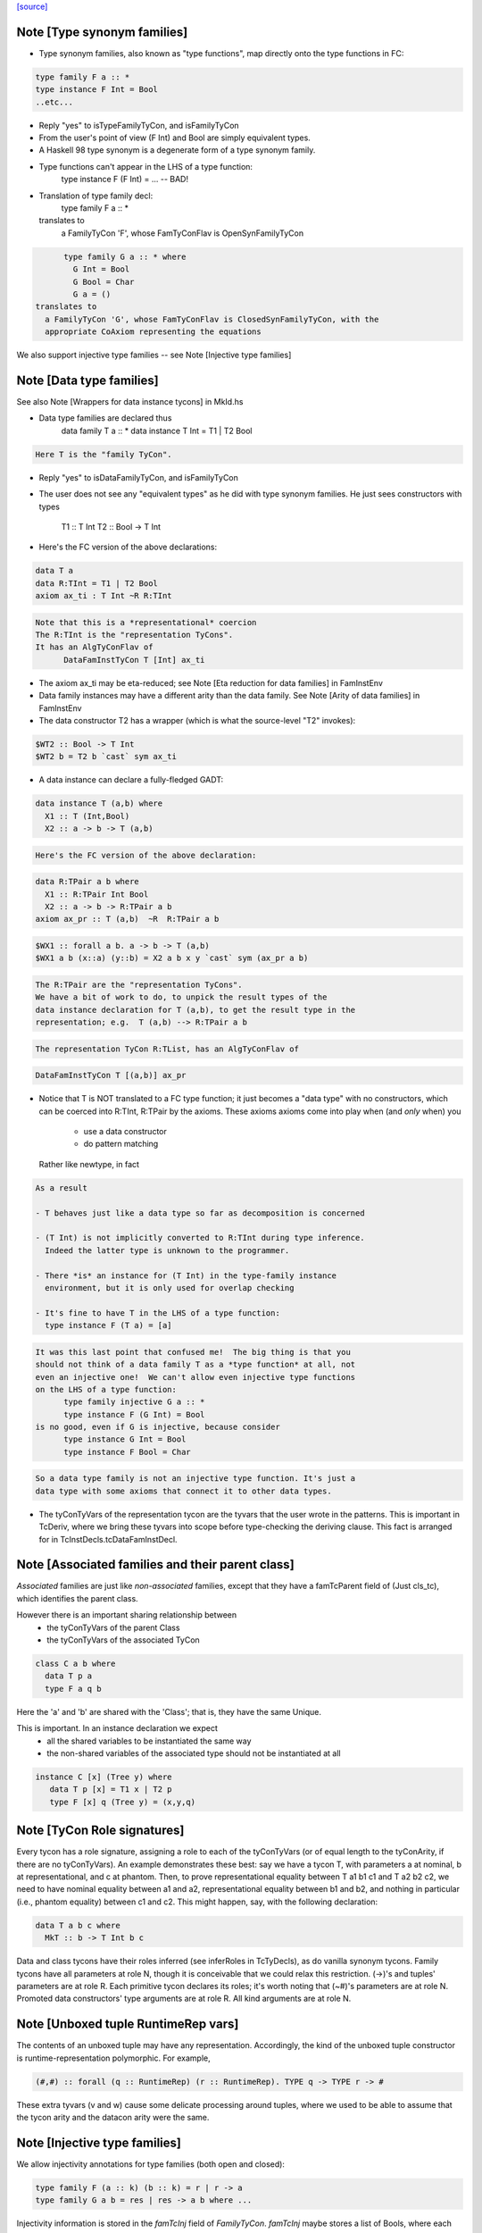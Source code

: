 `[source] <https://gitlab.haskell.org/ghc/ghc/tree/master/compiler/types/TyCon.hs>`_

Note [Type synonym families]
~~~~~~~~~~~~~~~~~~~~~~~~~~~~
* Type synonym families, also known as "type functions", map directly
  onto the type functions in FC:

.. code-block:: haskell

        type family F a :: *
        type instance F Int = Bool
        ..etc...

* Reply "yes" to isTypeFamilyTyCon, and isFamilyTyCon

* From the user's point of view (F Int) and Bool are simply
  equivalent types.

* A Haskell 98 type synonym is a degenerate form of a type synonym
  family.

* Type functions can't appear in the LHS of a type function:
        type instance F (F Int) = ...   -- BAD!

* Translation of type family decl:
        type family F a :: *
  translates to
    a FamilyTyCon 'F', whose FamTyConFlav is OpenSynFamilyTyCon

.. code-block:: haskell

        type family G a :: * where
          G Int = Bool
          G Bool = Char
          G a = ()
  translates to
    a FamilyTyCon 'G', whose FamTyConFlav is ClosedSynFamilyTyCon, with the
    appropriate CoAxiom representing the equations

We also support injective type families -- see Note [Injective type families]



Note [Data type families]
~~~~~~~~~~~~~~~~~~~~~~~~~
See also Note [Wrappers for data instance tycons] in MkId.hs

* Data type families are declared thus
        data family T a :: *
        data instance T Int = T1 | T2 Bool

.. code-block:: haskell

  Here T is the "family TyCon".

* Reply "yes" to isDataFamilyTyCon, and isFamilyTyCon

* The user does not see any "equivalent types" as he did with type
  synonym families.  He just sees constructors with types
        T1 :: T Int
        T2 :: Bool -> T Int

* Here's the FC version of the above declarations:

.. code-block:: haskell

        data T a
        data R:TInt = T1 | T2 Bool
        axiom ax_ti : T Int ~R R:TInt

.. code-block:: haskell

  Note that this is a *representational* coercion
  The R:TInt is the "representation TyCons".
  It has an AlgTyConFlav of
        DataFamInstTyCon T [Int] ax_ti

* The axiom ax_ti may be eta-reduced; see
  Note [Eta reduction for data families] in FamInstEnv

* Data family instances may have a different arity than the data family.
  See Note [Arity of data families] in FamInstEnv

* The data constructor T2 has a wrapper (which is what the
  source-level "T2" invokes):

.. code-block:: haskell

        $WT2 :: Bool -> T Int
        $WT2 b = T2 b `cast` sym ax_ti

* A data instance can declare a fully-fledged GADT:

.. code-block:: haskell

        data instance T (a,b) where
          X1 :: T (Int,Bool)
          X2 :: a -> b -> T (a,b)

.. code-block:: haskell

  Here's the FC version of the above declaration:

.. code-block:: haskell

        data R:TPair a b where
          X1 :: R:TPair Int Bool
          X2 :: a -> b -> R:TPair a b
        axiom ax_pr :: T (a,b)  ~R  R:TPair a b

.. code-block:: haskell

        $WX1 :: forall a b. a -> b -> T (a,b)
        $WX1 a b (x::a) (y::b) = X2 a b x y `cast` sym (ax_pr a b)

.. code-block:: haskell

  The R:TPair are the "representation TyCons".
  We have a bit of work to do, to unpick the result types of the
  data instance declaration for T (a,b), to get the result type in the
  representation; e.g.  T (a,b) --> R:TPair a b

.. code-block:: haskell

  The representation TyCon R:TList, has an AlgTyConFlav of

.. code-block:: haskell

        DataFamInstTyCon T [(a,b)] ax_pr

* Notice that T is NOT translated to a FC type function; it just
  becomes a "data type" with no constructors, which can be coerced
  into R:TInt, R:TPair by the axioms.  These axioms
  axioms come into play when (and *only* when) you
        - use a data constructor
        - do pattern matching
  Rather like newtype, in fact

.. code-block:: haskell

  As a result

  - T behaves just like a data type so far as decomposition is concerned

  - (T Int) is not implicitly converted to R:TInt during type inference.
    Indeed the latter type is unknown to the programmer.

  - There *is* an instance for (T Int) in the type-family instance
    environment, but it is only used for overlap checking

  - It's fine to have T in the LHS of a type function:
    type instance F (T a) = [a]

.. code-block:: haskell

  It was this last point that confused me!  The big thing is that you
  should not think of a data family T as a *type function* at all, not
  even an injective one!  We can't allow even injective type functions
  on the LHS of a type function:
        type family injective G a :: *
        type instance F (G Int) = Bool
  is no good, even if G is injective, because consider
        type instance G Int = Bool
        type instance F Bool = Char

.. code-block:: haskell

  So a data type family is not an injective type function. It's just a
  data type with some axioms that connect it to other data types.

* The tyConTyVars of the representation tycon are the tyvars that the
  user wrote in the patterns. This is important in TcDeriv, where we
  bring these tyvars into scope before type-checking the deriving
  clause. This fact is arranged for in TcInstDecls.tcDataFamInstDecl.



Note [Associated families and their parent class]
~~~~~~~~~~~~~~~~~~~~~~~~~~~~~~~~~~~~~~~~~~~~~~~
*Associated* families are just like *non-associated* families, except
that they have a famTcParent field of (Just cls_tc), which identifies the
parent class.

However there is an important sharing relationship between
  * the tyConTyVars of the parent Class
  * the tyConTyVars of the associated TyCon

.. code-block:: haskell

   class C a b where
     data T p a
     type F a q b

Here the 'a' and 'b' are shared with the 'Class'; that is, they have
the same Unique.

This is important. In an instance declaration we expect
  * all the shared variables to be instantiated the same way
  * the non-shared variables of the associated type should not
    be instantiated at all

.. code-block:: haskell

  instance C [x] (Tree y) where
     data T p [x] = T1 x | T2 p
     type F [x] q (Tree y) = (x,y,q)



Note [TyCon Role signatures]
~~~~~~~~~~~~~~~~~~~~~~~~~~~~
Every tycon has a role signature, assigning a role to each of the tyConTyVars
(or of equal length to the tyConArity, if there are no tyConTyVars). An
example demonstrates these best: say we have a tycon T, with parameters a at
nominal, b at representational, and c at phantom. Then, to prove
representational equality between T a1 b1 c1 and T a2 b2 c2, we need to have
nominal equality between a1 and a2, representational equality between b1 and
b2, and nothing in particular (i.e., phantom equality) between c1 and c2. This
might happen, say, with the following declaration:

.. code-block:: haskell

  data T a b c where
    MkT :: b -> T Int b c

Data and class tycons have their roles inferred (see inferRoles in TcTyDecls),
as do vanilla synonym tycons. Family tycons have all parameters at role N,
though it is conceivable that we could relax this restriction. (->)'s and
tuples' parameters are at role R. Each primitive tycon declares its roles;
it's worth noting that (~#)'s parameters are at role N. Promoted data
constructors' type arguments are at role R. All kind arguments are at role
N.



Note [Unboxed tuple RuntimeRep vars]
~~~~~~~~~~~~~~~~~~~~~~~~~~~~~~~~~~~~
The contents of an unboxed tuple may have any representation. Accordingly,
the kind of the unboxed tuple constructor is runtime-representation
polymorphic. For example,

.. code-block:: haskell

   (#,#) :: forall (q :: RuntimeRep) (r :: RuntimeRep). TYPE q -> TYPE r -> #

These extra tyvars (v and w) cause some delicate processing around tuples,
where we used to be able to assume that the tycon arity and the
datacon arity were the same.



Note [Injective type families]
~~~~~~~~~~~~~~~~~~~~~~~~~~~~~~
We allow injectivity annotations for type families (both open and closed):

.. code-block:: haskell

  type family F (a :: k) (b :: k) = r | r -> a
  type family G a b = res | res -> a b where ...

Injectivity information is stored in the `famTcInj` field of `FamilyTyCon`.
`famTcInj` maybe stores a list of Bools, where each entry corresponds to a
single element of `tyConTyVars` (both lists should have identical length). If no
injectivity annotation was provided `famTcInj` is Nothing. From this follows an
invariant that if `famTcInj` is a Just then at least one element in the list
must be True.

See also:
 * [Injectivity annotation] in HsDecls
 * [Renaming injectivity annotation] in RnSource
 * [Verifying injectivity annotation] in FamInstEnv
 * [Type inference for type families with injectivity] in TcInteract



Note [AnonTCB InivsArg]
~~~~~~~~~~~~~~~~~~~~~~~~~~
It's pretty rare to have an (AnonTCB InvisArg) binder.  The
only way it can occur is in a PromotedDataCon whose
kind has an equality constraint:
  'MkT :: forall a b. (a~b) => blah
See Note [Constraints in kinds] in TyCoRep, and
Note [Promoted data constructors] in this module.

When mapping an (AnonTCB InvisArg) to an ArgFlag, in
tyConBndrVisArgFlag, we use "Inferred" to mean "the user cannot
specify this arguments, even with visible type/kind application;
instead the type checker must fill it in.

We map (AnonTCB VisArg) to Required, of course: the user must
provide it. It would be utterly wrong to do this for constraint
arguments, which is why AnonTCB must have the AnonArgFlag in
the first place.



Note [Building TyVarBinders from TyConBinders]
~~~~~~~~~~~~~~~~~~~~~~~~~~~~~~~~~~~~~~~~~~~~~~~~~
We sometimes need to build the quantified type of a value from
the TyConBinders of a type or class.  For that we need not
TyConBinders but TyVarBinders (used in forall-type)  E.g:

 *  From   data T a = MkT (Maybe a)
    we are going to make a data constructor with type
           MkT :: forall a. Maybe a -> T a
    See the TyCoVarBinders passed to buildDataCon

 * From    class C a where { op :: a -> Maybe a }
   we are going to make a default method
           $dmop :: forall a. C a => a -> Maybe a
   See the TyCoVarBinders passed to mkSigmaTy in mkDefaultMethodType

Both of these are user-callable.  (NB: default methods are not callable
directly by the user but rather via the code generated by 'deriving',
which uses visible type application; see mkDefMethBind.)

Since they are user-callable we must get their type-argument visibility
information right; and that info is in the TyConBinders.
Here is an example:

.. code-block:: haskell

  data App a b = MkApp (a b) -- App :: forall {k}. (k->*) -> k -> *

The TyCon has

.. code-block:: haskell

  tyConTyBinders = [ Named (Bndr (k :: *) Inferred), Anon (k->*), Anon k ]

The TyConBinders for App line up with App's kind, given above.

But the DataCon MkApp has the type
  MkApp :: forall {k} (a:k->*) (b:k). a b -> App k a b

That is, its TyCoVarBinders should be

.. code-block:: haskell

  dataConUnivTyVarBinders = [ Bndr (k:*)    Inferred
                            , Bndr (a:k->*) Specified
                            , Bndr (b:k)    Specified ]

So tyConTyVarBinders converts TyCon's TyConBinders into TyVarBinders:
  - variable names from the TyConBinders
  - but changing Anon/Required to Specified

The last part about Required->Specified comes from this:
  data T k (a:k) b = MkT (a b)
Here k is Required in T's kind, but we don't have Required binders in
the TyCoBinders for a term (see Note [No Required TyCoBinder in terms]
in TyCoRep), so we change it to Specified when making MkT's TyCoBinders


Note [The binders/kind/arity fields of a TyCon]
~~~~~~~~~~~~~~~~~~~~~~~~~~~~~~~~~~~~~~~~~~~~~~~~~~
All TyCons have this group of fields
  tyConBinders   :: [TyConBinder/TyConTyCoBinder]
  tyConResKind   :: Kind
  tyConTyVars    :: [TyVar]   -- Cached = binderVars tyConBinders
                              --   NB: Currently (Aug 2018), TyCons that own this
                              --   field really only contain TyVars. So it is
                              --   [TyVar] instead of [TyCoVar].
  tyConKind      :: Kind      -- Cached = mkTyConKind tyConBinders tyConResKind
  tyConArity     :: Arity     -- Cached = length tyConBinders

They fit together like so:

* tyConBinders gives the telescope of type/coercion variables on the LHS of the
  type declaration.  For example:

.. code-block:: haskell

    type App a (b :: k) = a b

.. code-block:: haskell

  tyConBinders = [ Bndr (k::*)   (NamedTCB Inferred)
                 , Bndr (a:k->*) AnonTCB
                 , Bndr (b:k)    AnonTCB ]

.. code-block:: haskell

  Note that that are three binders here, including the
  kind variable k.

* See Note [VarBndrs, TyCoVarBinders, TyConBinders, and visibility] in TyCoRep
  for what the visibility flag means.

* Each TyConBinder tyConBinders has a TyVar (sometimes it is TyCoVar), and
  that TyVar may scope over some other part of the TyCon's definition. Eg
      type T a = a -> a
  we have
      tyConBinders = [ Bndr (a:*) AnonTCB ]
      synTcRhs     = a -> a
  So the 'a' scopes over the synTcRhs

* From the tyConBinders and tyConResKind we can get the tyConKind
  E.g for our App example:
      App :: forall k. (k->*) -> k -> *

.. code-block:: haskell

  We get a 'forall' in the kind for each NamedTCB, and an arrow
  for each AnonTCB

.. code-block:: haskell

  tyConKind is the full kind of the TyCon, not just the result kind

* For type families, tyConArity is the arguments this TyCon must be
  applied to, to be considered saturated.  Here we mean "applied to in
  the actual Type", not surface syntax; i.e. including implicit kind
  variables.  So it's just (length tyConBinders)

* For an algebraic data type, or data instance, the tyConResKind is
  always (TYPE r); that is, the tyConBinders are enough to saturate
  the type constructor.  I'm not quite sure why we have this invariant,
  but it's enforced by etaExpandAlgTyCon


Note [Closed type families]
~~~~~~~~~~~~~~~~~~~~~~~~~~~~~~
* In an open type family you can add new instances later.  This is the
  usual case.

* In a closed type family you can only put equations where the family
  is defined.

A non-empty closed type family has a single axiom with multiple
branches, stored in the 'ClosedSynFamilyTyCon' constructor.  A closed
type family with no equations does not have an axiom, because there is
nothing for the axiom to prove!




Note [Promoted data constructors]
~~~~~~~~~~~~~~~~~~~~~~~~~~~~~~~~~
All data constructors can be promoted to become a type constructor,
via the PromotedDataCon alternative in TyCon.

* The TyCon promoted from a DataCon has the *same* Name and Unique as
  the DataCon.  Eg. If the data constructor Data.Maybe.Just(unique 78,
  say) is promoted to a TyCon whose name is Data.Maybe.Just(unique 78)

* We promote the *user* type of the DataCon.  Eg
     data T = MkT {-# UNPACK #-} !(Bool, Bool)
  The promoted kind is
     'MkT :: (Bool,Bool) -> T
  *not*
     'MkT :: Bool -> Bool -> T

* Similarly for GADTs:
     data G a where
       MkG :: forall b. b -> G [b]
  The promoted data constructor has kind
       'MkG :: forall b. b -> G [b]
  *not*
       'MkG :: forall a b. (a ~# [b]) => b -> G a



Note [Enumeration types]
~~~~~~~~~~~~~~~~~~~~~~~~
We define datatypes with no constructors to *not* be
enumerations; this fixes trac #2578,  Otherwise we
end up generating an empty table for
  <mod>_<type>_closure_tbl
which is used by tagToEnum# to map Int# to constructors
in an enumeration. The empty table apparently upset
the linker.

Moreover, all the data constructor must be enumerations, meaning
they have type  (forall abc. T a b c).  GADTs are not enumerations.
For example consider
    data T a where
      T1 :: T Int
      T2 :: T Bool
      T3 :: T a
What would [T1 ..] be?  [T1,T3] :: T Int? Easiest thing is to exclude them.
See #4528.



Note [Newtype coercions]
~~~~~~~~~~~~~~~~~~~~~~~~
The NewTyCon field nt_co is a CoAxiom which is used for coercing from
the representation type of the newtype, to the newtype itself. For
example,

.. code-block:: haskell

   newtype T a = MkT (a -> a)

the NewTyCon for T will contain nt_co = CoT where CoT t : T t ~ t -> t.

In the case that the right hand side is a type application
ending with the same type variables as the left hand side, we
"eta-contract" the coercion.  So if we had

.. code-block:: haskell

   newtype S a = MkT [a]

then we would generate the arity 0 axiom CoS : S ~ [].  The
primary reason we do this is to make newtype deriving cleaner.

In the paper we'd write
        axiom CoT : (forall t. T t) ~ (forall t. [t])
and then when we used CoT at a particular type, s, we'd say
        CoT @ s
which encodes as (TyConApp instCoercionTyCon [TyConApp CoT [], s])



Note [Newtype eta]
~~~~~~~~~~~~~~~~~~
Consider
        newtype Parser a = MkParser (IO a) deriving Monad
Are these two types equal (to Core)?
        Monad Parser
        Monad IO
which we need to make the derived instance for Monad Parser.

Well, yes.  But to see that easily we eta-reduce the RHS type of
Parser, in this case to ([], Froogle), so that even unsaturated applications
of Parser will work right.  This eta reduction is done when the type
constructor is built, and cached in NewTyCon.

Here's an example that I think showed up in practice
Source code:
        newtype T a = MkT [a]
        newtype Foo m = MkFoo (forall a. m a -> Int)

.. code-block:: haskell

        w1 :: Foo []
        w1 = ...

.. code-block:: haskell

        w2 :: Foo T
        w2 = MkFoo (\(MkT x) -> case w1 of MkFoo f -> f x)

After desugaring, and discarding the data constructors for the newtypes,
we get:
        w2 = w1 `cast` Foo CoT
so the coercion tycon CoT must have
        kind:    T ~ []
 and    arity:   0

This eta-reduction is implemented in BuildTyCl.mkNewTyConRhs.




Note [Product types]
~~~~~~~~~~~~~~~~~~~~~~~
A product type is
 * A data type (not a newtype)
 * With one, boxed data constructor
 * That binds no existential type variables

The main point is that product types are amenable to unboxing for
  * Strict function calls; we can transform
        f (D a b) = e
    to
        fw a b = e
    via the worker/wrapper transformation.  (Question: couldn't this
    work for existentials too?)

  * CPR for function results; we can transform
        f x y = let ... in D a b
    to
        fw x y = let ... in (# a, b #)

Note that the data constructor /can/ have evidence arguments: equality
constraints, type classes etc.  So it can be GADT.  These evidence
arguments are simply value arguments, and should not get in the way.


Note [Constructor tag allocation]
~~~~~~~~~~~~~~~~~~~~~~~~~~~~~~~~~
When typechecking we need to allocate constructor tags to constructors.
They are allocated based on the position in the data_cons field of TyCon,
with the first constructor getting fIRST_TAG.

We used to pay linear cost per constructor, with each constructor looking up
its relative index in the constructor list. That was quadratic and prohibitive
for large data types with more than 10k constructors.

The current strategy is to build a NameEnv with a mapping from costructor's
Name to ConTag and pass it down to buildDataCon for efficient lookup.

Relevant ticket: #14657


Note [Expanding newtypes and products]
~~~~~~~~~~~~~~~~~~~~~~~~~~~~~~~~~~~~~~~
When expanding a type to expose a data-type constructor, we need to be
careful about newtypes, lest we fall into an infinite loop. Here are
the key examples:

.. code-block:: haskell

  newtype Id  x = MkId x
  newtype Fix f = MkFix (f (Fix f))
  newtype T     = MkT (T -> T)

.. code-block:: haskell

  Type           Expansion
 --------------------------
  T              T -> T
  Fix Maybe      Maybe (Fix Maybe)
  Id (Id Int)    Int
  Fix Id         NO NO NO

Notice that
 * We can expand T, even though it's recursive.
 * We can expand Id (Id Int), even though the Id shows up
   twice at the outer level, because Id is non-recursive

So, when expanding, we keep track of when we've seen a recursive
newtype at outermost level; and bail out if we see it again.

We sometimes want to do the same for product types, so that the
strictness analyser doesn't unbox infinitely deeply.

More precisely, we keep a *count* of how many times we've seen it.
This is to account for
   data instance T (a,b) = MkT (T a) (T b)
Then (#10482) if we have a type like
        T (Int,(Int,(Int,(Int,Int))))
we can still unbox deeply enough during strictness analysis.
We have to treat T as potentially recursive, but it's still
good to be able to unwrap multiple layers.

The function that manages all this is checkRecTc.


Note [Skolem abstract data]
~~~~~~~~~~~~~~~~~~~~~~~~~~~
Skolem abstract data arises from data declarations in an hsig file.

The best analogy is to interpret the types declared in signature files as
elaborating to universally quantified type variables; e.g.,

.. code-block:: haskell

   unit p where
       signature H where
           data T
           data S
       module M where
           import H
           f :: (T ~ S) => a -> b
           f x = x

elaborates as (with some fake structural types):

.. code-block:: haskell

   p :: forall t s. { f :: forall a b. t ~ s => a -> b }
   p = { f = \x -> x } -- ill-typed

It is clear that inside p, t ~ s is not provable (and
if we tried to write a function to cast t to s, that
would not work), but if we call p @Int @Int, clearly Int ~ Int
is provable.  The skolem variables are all distinct from
one another, but we can't make assumptions like "f is
inaccessible", because the skolem variables will get
instantiated eventually!

Skolem abstractness can apply to "non-abstract" data as well):

.. code-block:: haskell

   unit p where
       signature H1 where
           data T = MkT
       signature H2 where
           data T = MkT
       module M where
           import qualified H1
           import qualified H2
           f :: (H1.T ~ H2.T) => a -> b
           f x = x

This is why the test is on the original name of the TyCon,
not whether it is abstract or not.

